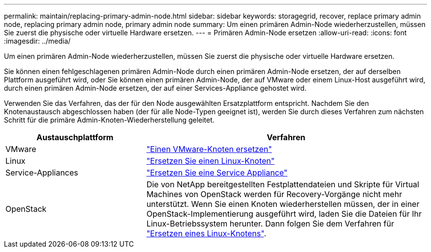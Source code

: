 ---
permalink: maintain/replacing-primary-admin-node.html 
sidebar: sidebar 
keywords: storagegrid, recover, replace primary admin node, replacing primary admin node, primary admin node 
summary: Um einen primären Admin-Node wiederherzustellen, müssen Sie zuerst die physische oder virtuelle Hardware ersetzen. 
---
= Primären Admin-Node ersetzen
:allow-uri-read: 
:icons: font
:imagesdir: ../media/


[role="lead"]
Um einen primären Admin-Node wiederherzustellen, müssen Sie zuerst die physische oder virtuelle Hardware ersetzen.

Sie können einen fehlgeschlagenen primären Admin-Node durch einen primären Admin-Node ersetzen, der auf derselben Plattform ausgeführt wird, oder Sie können einen primären Admin-Node, der auf VMware oder einem Linux-Host ausgeführt wird, durch einen primären Admin-Node ersetzen, der auf einer Services-Appliance gehostet wird.

Verwenden Sie das Verfahren, das der für den Node ausgewählten Ersatzplattform entspricht. Nachdem Sie den Knotenaustausch abgeschlossen haben (der für alle Node-Typen geeignet ist), werden Sie durch dieses Verfahren zum nächsten Schritt für die primäre Admin-Knoten-Wiederherstellung geleitet.

[cols="1a,2a"]
|===
| Austauschplattform | Verfahren 


 a| 
VMware
 a| 
link:all-node-types-replacing-vmware-node.html["Einen VMware-Knoten ersetzen"]



 a| 
Linux
 a| 
link:all-node-types-replacing-linux-node.html["Ersetzen Sie einen Linux-Knoten"]



 a| 
Service-Appliances
 a| 
link:replacing-failed-node-with-services-appliance.html["Ersetzen Sie eine Service Appliance"]



 a| 
OpenStack
 a| 
Die von NetApp bereitgestellten Festplattendateien und Skripte für Virtual Machines von OpenStack werden für Recovery-Vorgänge nicht mehr unterstützt. Wenn Sie einen Knoten wiederherstellen müssen, der in einer OpenStack-Implementierung ausgeführt wird, laden Sie die Dateien für Ihr Linux-Betriebssystem herunter. Dann folgen Sie dem Verfahren für link:all-node-types-replacing-linux-node.html["Ersetzen eines Linux-Knotens"].

|===